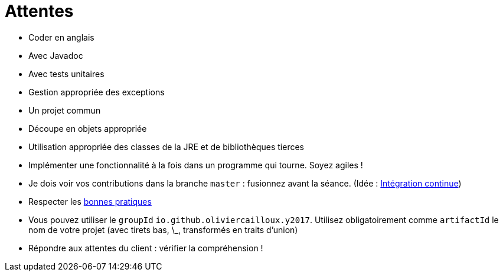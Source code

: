 = Attentes

* Coder en anglais
* Avec Javadoc
* Avec tests unitaires
* Gestion appropriée des exceptions
* Un projet commun
* Découpe en objets appropriée
* Utilisation appropriée des classes de la JRE et de bibliothèques tierces
* Implémenter une fonctionnalité à la fois dans un programme qui tourne. Soyez agiles !
* Je dois voir vos contributions dans la branche `master` : fusionnez avant la séance. (Idée : https://fr.wikipedia.org/wiki/Int%C3%A9gration_continue[Intégration continue])
* Respecter les https://github.com/oliviercailloux/java-course/tree/master/Best%20practices[bonnes pratiques]
* Vous pouvez utiliser le `groupId` `io.github.oliviercailloux.y2017`. Utilisez obligatoirement comme `artifactId` le nom de votre projet (avec tirets bas, \_, transformés en traits d’union)
* Répondre aux attentes du client : vérifier la compréhension !

